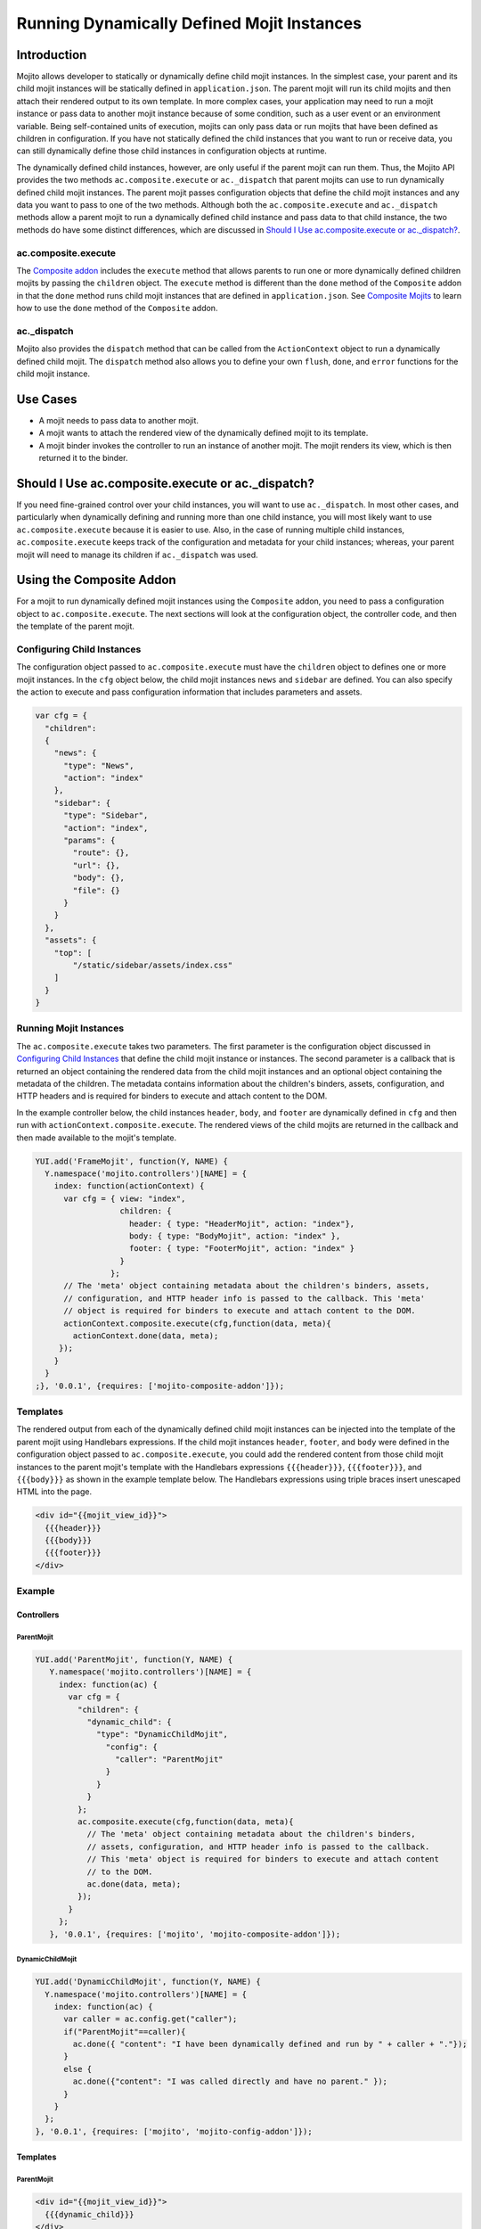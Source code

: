 ===========================================
Running Dynamically Defined Mojit Instances
===========================================

.. _dyn_defined_mojits-intro:

Introduction
============

Mojito allows developer to statically or dynamically define child mojit 
instances. In the simplest case, your parent and its child mojit instances 
will be statically defined in ``application.json``. The parent mojit will 
run its child mojits and then attach their rendered output to its own 
template. In more complex cases, your application may need to run a mojit 
instance or pass data to another mojit instance because of some condition, 
such as a user event or an environment variable. Being self-contained units 
of execution, mojits can only pass data or run mojits that have been defined 
as children in configuration. If you have not statically defined the child 
instances that you want to run or receive data, you can still dynamically 
define those child instances in configuration objects at runtime.

The dynamically defined child instances, however, are only useful if the 
parent mojit can run them. Thus, the Mojito API provides the two methods 
``ac.composite.execute`` or ``ac._dispatch`` that parent mojits can use to 
run dynamically defined child mojit instances. The parent mojit passes 
configuration objects that define the child mojit instances and any data 
you want to pass to one of the two methods. Although both the 
``ac.composite.execute`` and ``ac._dispatch`` methods allow a parent mojit 
to run a dynamically defined child instance and pass data to that child 
instance, the two methods do have some distinct differences, which are 
discussed in `Should I Use ac.composite.execute or ac._dispatch?`_.

.. _dyn_defined_mojits_intro-execute:

ac.composite.execute
--------------------

The `Composite addon <../../api/classes/Composite.common.html>`_ includes 
the ``execute`` method that allows parents to run  one or more dynamically 
defined children mojits by passing the ``children`` object. The ``execute`` 
method is different than the ``done`` method of the ``Composite`` addon in 
that the ``done`` method runs child mojit instances that are defined in 
``application.json``. See `Composite Mojits <./mojito_composite_mojits.html>`_ 
to learn how to use the ``done`` method of the ``Composite`` addon.

.. _dyn_defined_mojits_intro-dispatch:

ac._dispatch
------------

Mojito also provides the ``dispatch`` method that can be called from the 
``ActionContext`` object to run a dynamically defined child mojit. The 
``dispatch`` method also allows you to define your own ``flush``, 
``done``, and ``error`` functions for the child mojit instance.

.. _dyn_defined_mojits-use_cases:

Use Cases
=========

- A mojit needs to pass data to another mojit.
- A mojit wants to attach the rendered view of the dynamically defined mojit 
  to its template.
- A mojit binder invokes the controller to run an instance of another mojit. 
  The mojit renders its view, which is then returned it to the binder.

.. _dyn_defined_mojits-exec_v_dispatch:

Should I Use ac.composite.execute or ac._dispatch?
=================================================

If you need fine-grained control over your child instances, you will want to 
use ``ac._dispatch``. In most other cases, and particularly when dynamically 
defining and running more than one child instance, you will most likely want 
to use ``ac.composite.execute`` because it is easier to use. Also, in the case 
of running multiple child instances, ``ac.composite.execute`` keeps track of 
the configuration and metadata for your child instances; whereas, your parent 
mojit will need to manage its children if ``ac._dispatch`` was used.

.. _dyn_defined_mojits-composite:

Using the Composite Addon
=========================

For a mojit to run dynamically defined mojit instances using the ``Composite`` 
addon, you need to pass a configuration object to ``ac.composite.execute``. 
The next sections will look at the configuration object, the controller code, 
and then the template of the parent mojit.

.. _dyn_defined_mojits_comp-child:

Configuring Child Instances
---------------------------

The configuration object passed to ``ac.composite.execute`` must have the
``children`` object to defines one or more mojit instances. In the ``cfg`` 
object below, the child mojit instances ``news`` and ``sidebar`` are defined. 
You can also specify the action to execute and pass configuration information 
that includes parameters and assets.

.. code-block:: javascript

   var cfg = {
     "children":
     {
       "news": {
         "type": "News",
         "action": "index"
       },
       "sidebar": {
         "type": "Sidebar",
         "action": "index",
         "params": {
           "route": {},
           "url": {},
           "body": {},
           "file": {}
         }
       }
     },
     "assets": {
       "top": [
           "/static/sidebar/assets/index.css"
       ]
     }
   }

.. _dyn_defined_mojits-run_mojits:

Running Mojit Instances
-----------------------

The ``ac.composite.execute`` takes two parameters. The first parameter is the 
configuration object discussed in `Configuring Child Instances`_ that define 
the child mojit instance or instances. The second parameter is a callback that 
is returned an object containing the rendered data from the child mojit 
instances and an optional object containing the metadata of the children. 
The metadata contains information about the children's binders, assets, 
configuration, and HTTP headers and is required for binders to execute and 
attach content to the DOM.

In the example controller below, the child instances ``header``, ``body``, 
and ``footer`` are dynamically defined in ``cfg`` and then run with 
``actionContext.composite.execute``. The rendered views of the child mojits 
are returned in the callback and then made available to the mojit's template.

.. code-block:: javascript

   YUI.add('FrameMojit', function(Y, NAME) {
     Y.namespace('mojito.controllers')[NAME] = { 
       index: function(actionContext) {
         var cfg = { view: "index", 
                     children: { 
                       header: { type: "HeaderMojit", action: "index"}, 
                       body: { type: "BodyMojit", action: "index" }, 
                       footer: { type: "FooterMojit", action: "index" }
                     }
                   };
         // The 'meta' object containing metadata about the children's binders, assets, 
         // configuration, and HTTP header info is passed to the callback. This 'meta' 
         // object is required for binders to execute and attach content to the DOM.
         actionContext.composite.execute(cfg,function(data, meta){
           actionContext.done(data, meta);
        });
       }
     }
   ;}, '0.0.1', {requires: ['mojito-composite-addon']});


.. _dyn_defined_mojits-templates:

Templates
---------

The rendered output from each of the dynamically defined child mojit instances can be 
injected into the template of the parent mojit using Handlebars expressions. If the child 
mojit instances ``header``, ``footer``, and ``body`` were defined in the configuration 
object passed to ``ac.composite.execute``, you could add the rendered content from those 
child mojit instances to the parent mojit's template with the Handlebars expressions 
``{{{header}}}``, ``{{{footer}}}``, and ``{{{body}}}`` as shown in the example template
below. The Handlebars expressions using triple braces insert unescaped HTML into the page.

.. code-block:: html 
   
   <div id="{{mojit_view_id}}">
     {{{header}}}
     {{{body}}}
     {{{footer}}}
   </div>

.. _dyn_defined_mojits-exs:

Example
-------

.. _dyn_defined_mojits_exs-controllers:

Controllers
###########

.. _dyn_controllers-parentmojit:

ParentMojit
***********

.. code-block:: javascript

   YUI.add('ParentMojit', function(Y, NAME) {
      Y.namespace('mojito.controllers')[NAME] = { 
        index: function(ac) {
          var cfg = {
            "children": {
              "dynamic_child": {
                "type": "DynamicChildMojit",
                  "config": {
                    "caller": "ParentMojit"
                  }
                }
              }
            };
            ac.composite.execute(cfg,function(data, meta){
              // The 'meta' object containing metadata about the children's binders, 
              // assets, configuration, and HTTP header info is passed to the callback. 
              // This 'meta' object is required for binders to execute and attach content 
              // to the DOM.
              ac.done(data, meta);
            });
          }
        };
      }, '0.0.1', {requires: ['mojito', 'mojito-composite-addon']});

.. _dyn_controllers-dynchild:

DynamicChildMojit
*****************

.. code-block:: javascript

   YUI.add('DynamicChildMojit', function(Y, NAME) {
     Y.namespace('mojito.controllers')[NAME] = { 
       index: function(ac) {
         var caller = ac.config.get("caller");       
         if("ParentMojit"==caller){
           ac.done({ "content": "I have been dynamically defined and run by " + caller + "."});
         }
         else {
           ac.done({"content": "I was called directly and have no parent." });
         }
       }
     };
   }, '0.0.1', {requires: ['mojito', 'mojito-config-addon']});


.. _dyn_defined_mojits_exs-templates:

Templates
#########

.. _dyn_templates-parentmojit:

ParentMojit
***********

.. code-block:: html

   <div id="{{mojit_view_id}}">
     {{{dynamic_child}}}
   </div>

.. _dyn_templates-dynchild:

DynamicChildMojit
*****************

.. code-block:: html

   <div id="{{mojit_view_id}}">
      {{{content}}}
   </div>


.. _dyn_defined_mojits_exs-rendered_views:

Rendered Views
##############

- ``localhost:8666/@ParentMojit/index``

   ::

      I have been dynamically defined and run by ParentMojit.

- ``localhost:8666/@DynamicChildMojit/index``

   ::
  
      I was called directly and have no parent.  

.. _dyn_defined_mojits-dispatch:

Using ac._dispatch
==================

Using ``ac._dispatch`` not only allows you to run a dynamically defined child 
mojit instance like ``ac.composite.execute``, but you also have more 
fine-grained control over how the child mojit instance runs. The content from 
the child mojit's controller may be passed to its template or the child mojit's 
rendered template is passed to the parent mojit. 

.. _dyn_dispatch-config:

Configuring a Child Instance
----------------------------

Two configuration objects are passed to ``ac._dispatch``, each having a 
different function. The ``command`` object defines the instance, the action 
to execute, the context, and any parameters. This lets the parent mojit have 
greater control over its child instances. The ``adapter`` object lets you 
define custom ``flush``, ``done``, and ``error`` functions for the child mojit 
instances. 

Although you can also pass the ``ActionContext`` object as the ``adapter`` to 
use the default ``flush``, ``done``, and ``error`` functions, it is not 
recommended because the ``ActionContext`` object contains both parent and child 
mojit metadata, which could cause unexpected results.

Command Object
##############

In the ``command`` object below, a mojit instance of type ``MessengerMojit`` and 
the action to execute are specified. The new mojit instance is also passed 
parameters.

.. code-block:: javascript

   var command = {
     "instance" : {
       "type": "MessengerMojit"
     },
     "action": "index",
     "context": ac.context,
     "params": {
       "route": { "path": "/message" },
       "url": { "message_type": "email" },
       "body": { "content": "Dispatch a mojit" }

     }
   };

.. _dyn_dispatch-adapter:   

Adapter Object
##############

In the ``adapter`` object below, the ``ac.done``, ``ac.flush``, or ``ac.error`` 
are defined and will override those functions in the child mojit instance. 
See `Adapter Functions`_ for more information.

.. code-block:: javascript
  
   var adapter = {
      flush: function(data, meta){...},
      done: function(data, meta){
        var body = ac.params.body();
        var output = { "data": data, "body": body };
        ac.done(output);
      },
      error: function(err){ Y.log(err); }
   }; 

.. _dyn_dispatch-adapter_funcs:   

Adapter Functions
#################
   
The functions ``ac.done``, ``ac.flush``, and ``ac.error`` defined in the ``adapter``
object are actually implemented by the Mojito framework. For example, before 
``adapter.done`` is executed, Mojito runs the ``done`` function defined in 
`action-context.common.js <https://github.com/yahoo/mojito/blob/develop/lib/app/autoload/action-context.common.js>`_,
which collects metadata and configuration. 

.. _dyn_dispatch-controller:

Controller
----------

The controller of the mojit that is dynamically creating mojit instances 
defines the mojit instance and passes custom versions of ``done``, ``flush``, 
and ``error``. 

.. code-block:: javascript

   YUI.add('MotherlodeMojit', function(Y, NAME) {
     Y.namespace('mojito.controllers')[NAME] = { 
       index: function(ac) {
         var adapter = {
           done: function(data, meta){
             var body = ac.params.body();
             var output = { "data": data, body };
             ac.done(output);
           },
           error: function(err){ Y.log(err); }
         }; 
         var command = {
           "instance" : {
             "type": "MessengerMojit",
             "action": "index"
           },
           "context": ac.context,
           "params": {
             "route": { "path": "/message" },
             "url": { "message_type": "email" },
             "body": { "content": "Dispatch a mojit" }
           }
         };
         ac._dispatch(command,adapter);
      }
    };
  }, '0.0.1', {requires: ['mojito']});

.. _dyn_dispatch-templates:

Templates
---------

The template that is rendered depends on the ``adapter`` object passed to 
``ac._dispatch``. If you pass the ``ac`` object as the ``adapter`` parameter,
as in ``ac._dispatch(command,ac)``, the ``ac.done`` in the dynamically defined 
mojit will execute and its template will be rendered. If you pass a custom 
``adapter`` object defining ``done``, you can call ``ac.done`` inside your 
defined ``done`` method to pass data to the parent mojit and render its 
template.

.. _dyn_dispatch_templates-exs:

Examples
########

.. _dyn_dispatch-templates_ex_one:

Example One
***********

In this example, the mojit ``CreatorMojit`` dynamically creates the child
mojit instance of type ``SpawnedMojit``. The child mojit instance gets data 
from its parent mojit and then renders its template. The rendered template 
is returned to the parent mojit, which inserts the content into its own 
template.


.. _dyn_dispatch-templates_exs-app_config:

Application Configuration
^^^^^^^^^^^^^^^^^^^^^^^^^

.. code-block:: javascript
  
   [
     {
       "settings": [ "master" ],
       "specs": {
         "creator": {
           "type":"CreatorMojit"
         }
       }
     }
   ]

.. _dyn_dispatch-templates_exs-controllers:

Controllers  
^^^^^^^^^^^

.. _templates_exs_controllers-creatormojit:

CreatorMojit
````````````

.. code-block:: javascript 

   YUI.add('CreatorMojit', function(Y, NAME) {
   
      Y.namespace('mojito.controllers')[NAME] = { 
        index: function(ac) {
          var buffer = '';
          var command = {
            "instance" : {
              "type": "SpawnedMojit",
              "action": "index"
            },
            "context": ac.context,
            "params": {
              "route": { "name":"creator" },
              "url": { "path":"/creator" },
              "body": { "message":"I have been defined and run by CreatorMojit." }
            }
          };
          var adapter = {
            "error": function(childErr) {
              Y.log('-- child error');
              ac.error(childErr);
            },
            "flush": function(childData, childMeta) {
              Y.log('-- child flush');
              buffer += childData;
            },
            "done": function(childData, childMeta) {
              console.log('-- child done');
              var meta = {};
              buffer += childData;
              Y.mojito.util.metaMerge(meta, childMeta);
              ac.done({ "child_slot": buffer }, meta);
            }
          };
          ac._dispatch(command,adapter);
        }
     };
   }, '0.0.1', {requires: ['mojito']});

.. _templates_exs_controllers-spawnedmojit:

SpawnedMojit
````````````

.. code-block:: javascript 

   YUI.add('SpawnedMojit', function(Y, NAME) {
   
      Y.namespace('mojito.controllers')[NAME] = { 

        "index": function(ac) {
          ac.done({ "route": ac.params.route('name'), 
                    "url": ac.params.url('path'), 
                    "body": ac.params.body("message")
                 });
        }
     };
   }, '0.0.1', {requires: ['mojito']});


.. _dyn_dispatch-templates_exs-templates:

Templates
^^^^^^^^^ 

.. _templates_exs-templates_spawnedmojit:

SpawnedMojit
````````````

.. code-block:: html 

   <div id="{{mojit_view_id}}">
     <h3>Child Mojit Instance</h3>
     <ul>
       <li>Route: {{route}}</li> 
       <li>Path: {{url}}</li> 
       <li>Message: {{body}}</li>
     </ul>
   </div>

.. _templates_exs-templates_creatormojit:

CreatorMojit
````````````
   
.. code-block:: html

   <div id="{{mojit_view_id}}">
   <h3>Parent Mojit</h3>
     {{{child_slot}}}
   </div>

.. _dyn_dispatch-templates_ex_two:

Example Two
***********

In this example, the binder invokes its controller to dynamically define an 
instance of another mojit. The dynamically defined mojit instance renders its 
view, which is then sent to the binder to be attached to the DOM.

.. _templates_ex_two-app_config:

Application Configuration
^^^^^^^^^^^^^^^^^^^^^^^^^

``application.json``

.. code-block:: javascript

   [
     {
       "settings": [ "master" ],
       "specs": {
         "frame" : {
           "type" : "HTMLFrameMojit",
           "config" : {            
             "title" : "Fun with Dispatch",
             "deploy" : true,              
             "child" : {                   
               "type" : "ParentMojit"                   
             }                             
           }                       
         }                 
       }           
     }
   ]
   
``routes.json``

.. code-block:: javascript

   [
     {  
       "settings" : [ "master" ],
       "framed" : {
         "verbs" : [ "get" ],
         "path" : "/",  
         "call" : "frame.index"
       }        
     }  
   ]

.. _templates_ex_two-controllers:

Controllers  
^^^^^^^^^^^

.. _templates_ex_two-controllers_parentmojit:

ParentMojit
```````````

.. code-block:: javascript

   YUI.add('ParentMojit', function(Y, NAME) {
     Y.namespace('mojito.controllers')[NAME] = { 
       index: function(ac) {
         ac.assets.addCss("/static/parent/assets/index.css", "top");
         ac.done();
       },
       dispatch: function(ac) { 
         var command = {
           "instance" : {
             "type" : "ChildMojit",
           },
           "context" : ac.context,
           "params" : {}
         };
         ac._dispatch(command, ac);
       }
     };
   }, '0.0.1', {requires: ['mojito', 'mojito-assets-addon']});


.. _templates_ex_two-controllers_childmojit:

ChildMojit
``````````

.. code-block:: javascript

   YUI.add('ChildMojit', function(Y, NAME) {
     Y.namespace('mojito.controllers')[NAME] = { 
       index: function(ac) {
         ac.assets.addCss("/static/child/assets/index.css", "top");
         var content = Math.floor(Math.random()*10001);
         ac.done({ "random_content" : content });
       }
     };
   }, '0.0.1', {requires: ['mojito', 'mojito-assets-addon']});
   
.. _templates_ex_two-binders:
   
Binders
^^^^^^^

.. _templates_ex_two-binders_parentmojit:

ParentMojit
```````````

.. code-block:: javascript

   YUI.add('ParentMojitBinderIndex', function(Y, NAME) {
     Y.namespace('mojito.binders')[NAME] = {
       init: function(mojitProxy) {
         this.mojitProxy = mojitProxy;
       },
       bind: function(node) {
         this.node = node;
         Y.one("#btndispatch").on("click", function (e) {
           this.mojitProxy.invoke("dispatch", {}, this.dispatchCallback);
         }, this);
       },
       dispatchCallback: function(error, data, meta) {
         if (error) {
           alert("error dispatching mojit :: " + Y.JSON.stringify(error));
         } else {
           Y.one("#output").append(data);
         }
       }
     };
   }, '0.0.1', {requires: ['mojito-client']});

.. _templates_ex_two-binders_childmojit:

ChildMojit
``````````

.. code-block:: javascript

   YUI.add('ChildMojitBinderIndex', function(Y, NAME) {
     Y.namespace('mojito.binders')[NAME] = {
       init: function(mojitProxy) {
         this.mojitProxy = mojitProxy;
       },
       bind: function(node) {
         this.node = node;
         var btn = node.all("#btn_remove");
         btn.on("click", function (e) {
           this.mojitProxy.destroySelf(false);
         }, this);      
         btn = null;    
       }
     };
   }, '0.0.1', {requires: ['mojito-client']});
   

.. _templates_ex_two-templates:
   
Templates
^^^^^^^^^

.. _templates_ex_two-templates_parentmojit:

ParentMojit
```````````

.. code-block:: html

   <div id="{{mojit_view_id}}">
     <div>
       <button id="btndispatch">Dispatch a child</button>
     </div>
     <div id="output"></div>
   </div>

.. _templates_ex_two-templates_childmojit:

ChildMojit
``````````

.. code-block:: html

   <div id="{{mojit_view_id}}" class="child">
     <button id="btn_remove">Remove</button>
     {{random_content}}
   </div>

.. _dyn_defined_mojits-execute:

Using ac._dispatch with ac.composite.execute
============================================

You can combine both methods to dynamically define and run a more complex 
set of mojits. The mojit that initiates the process uses ``ac._dispatch`` to 
define and run a parent mojit instance that uses ``ac.composite.execute`` in 
its controller to define and run child mojit instances. This chain of running 
dynamically defined mojit instances can be extended even further if one or more 
of the child mojit instances is using ``ac._dispatch`` or 
``ac.composite.execute``. When running a set of dynamically defined mojits, 
you should be aware that you may run into memory issues.

Because the configuration, controllers, and templates are the same when using 
``ac._dispatch`` and ``ac.composite.execute`` independently or together, please 
see `Using the Composite Addon`_ and `Using ac._dispatch`_ for implementation details. 


.. _dyn_defined_mojits-execute_ex:

Example
-------

In this example, the ``GrandparentMojit`` uses ``ac._dispatch`` to create a 
child mojit instance of type ``ParentMojit``, which in turn creates a child 
mojit instance of type ``GrandchildMojit``. The child instance of type 
``GrandchildMojit`` is executed and its rendered view is returned to its 
parent mojit instance of type ``ParentMojit``. The content is then attached 
to the parent mojit instance's template, which gets rendered and returned as 
the response.


.. _execute_ex-app_config:

Application Configuration
#########################

``application.json``

.. code-block:: javascript

   [
     {
       "settings": [ "master" ],
       "specs": {
         "frame" : {
           "type" : "HTMLFrameMojit",
           "config" : {
             "title" : "Fun with Dispatch and Execute",
             "deploy" : true,
             "child" : {
               "type" : "GrandparentMojit"
             }
           }
         }
       },
       "assets": {
             "css": [
               "assets/css/defaults.css"
             ]
        }
     }
   ]


``routes.json``

.. code-block:: javascript

   [
    {   
      "settings" : [ "master" ],
      "framed" : {
        "verbs" : [ "get" ],
        "path" : "/",   
        "call" : "frame.index"
      }         
    }   
   ]

.. _execute_ex-controllers:

Controllers  
###########   

.. _execute_ex-controllers_grandparentmojit:

GrandparentMojit
****************

.. code-block:: javascript

   YUI.add('GrandparentMojit', function(Y, NAME) {
     Y.namespace('mojito.controllers')[NAME] = { 
       index: function(ac) {
         var command = {
           "instance": {
             "type" : "ParentMojit",
             "action": "index"
           },
           "context" : ac.context,
           "params" : {
             "body": {
               "whoami": "ParentMojit",
               "creator": "GrandparentMojit"
             }
           }
         };
         ac._dispatch(command, ac);
       }
     };
   }, '0.0.1', {requires: ['mojito']});
   
.. _execute_ex-controllers_parentmojit:

ParentMojit
***********

.. code-block:: javascript

   YUI.add('ParentMojit', function(Y, NAME) {
     Y.namespace('mojito.controllers')[NAME] = { 
       index: function(ac) {
         var params = ac.params.body();
         var cfg = {
           "view": "index",
           "children": {
             "child": {
               "type": "GrandchildMojit",
               "action": "index",
               "config": {
                 "creator": "ParentMojit",
                 "whoami": "GrandchildMojit"
               }
             }
           }
         };
         ac.composite.execute(cfg,function(data, meta){
           ac.done(Y.merge(params, data), meta);
         });
       }
     };
   }, '0.0.1', {requires: ['mojito', 'mojito-composite-addon']});

.. _execute_ex-controllers_grandchildmojit:

GrandchildMojit
***************

.. code-block:: javascript

   YUI.add('GrandchildMojit', function(Y, NAME) {
     Y.namespace('mojito.controllers')[NAME] = { 
       index: function(ac) {
         var data = { "creator": ac.config.get("creator"), "whoami": ac.config.get("whoami") };
         ac.done(data);
       }
     };
   }, '0.0.1', {requires: ['mojito']});


.. _execute_ex-templates:

Templates
#########

.. _execute_ex-templates_grandchildmojit:

GrandchildMojit
***************

.. code-block:: html

   <div id="{{mojit_view_id}}">
     <h3>I am the {{whoami}} dynamically defined and run by {{creator}}.</h3>
   </div>

.. _execute_ex-templates_parentmojit:

ParentMojit
***********

.. code-block:: html

   <link rel="stylesheet" type="text/css" href="/static/multiple_dynamic_mojits/assets/css/index.css"/>
   <div id="{{mojit_view_id}}">
     <h2>I am the {{whoami}} dynamically defined and run by {{creator}}.</h2>
     {{{child}}}
   </div>


